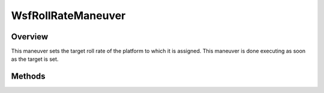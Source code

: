 .. ****************************************************************************
.. CUI
..
.. The Advanced Framework for Simulation, Integration, and Modeling (AFSIM)
..
.. The use, dissemination or disclosure of data in this file is subject to
.. limitation or restriction. See accompanying README and LICENSE for details.
.. ****************************************************************************

WsfRollRateManeuver
-------------------

.. class:: WsfRollRateManeuver inherits WsfManeuver

Overview
========

This maneuver sets the target roll rate of the platform to which it is assigned.
This maneuver is done executing as soon as the target is set.

Methods
=======

.. method:: WsfRollRateManeuver Construct(double aRollRateDegPerSec)

   Construct a maneuver that sets a target roll rate for the platform to 
   which the maneuver is assigned.

.. method:: double GetRollRate()

   Return this maneuver's target roll rate in degrees per second.
